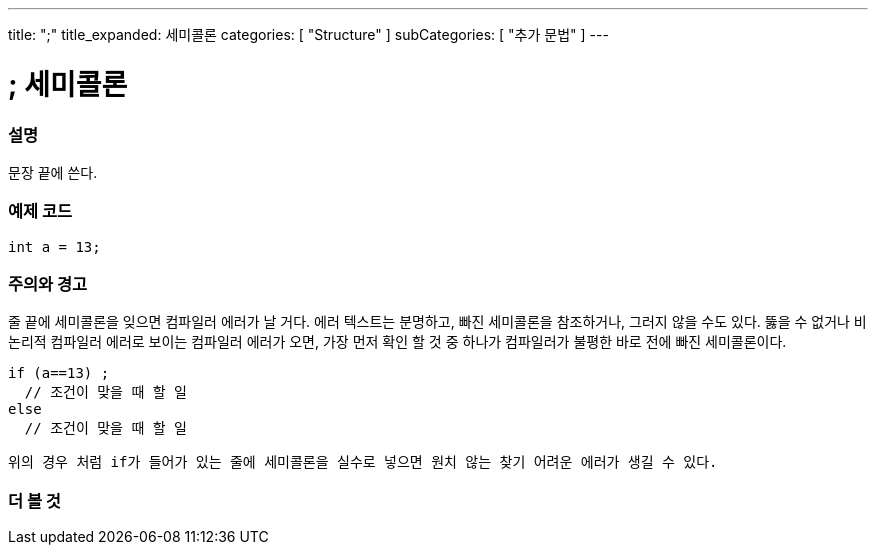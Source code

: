 ---
title: ";"
title_expanded: 세미콜론
categories: [ "Structure" ]
subCategories: [ "추가 문법" ]
---





= ; 세미콜론


// OVERVIEW SECTION STARTS
[#overview]
--

[float]
=== 설명
문장 끝에 쓴다.
[%hardbreaks]

--
// OVERVIEW SECTION ENDS




// HOW TO USE SECTION STARTS
[#howtouse]
--

[float]
=== 예제 코드

[source,arduino]
----
int a = 13;
----
[%hardbreaks]

[float]
=== 주의와 경고
줄 끝에 세미콜론을 잊으면 컴파일러 에러가 날 거다. 에러 텍스트는 분명하고, 빠진 세미콜론을 참조하거나, 그러지 않을 수도 있다.
뚫을 수 없거나 비논리적 컴파일러 에러로 보이는 컴파일러 에러가 오면, 가장 먼저 확인 할 것 중 하나가 컴파일러가 불평한 바로 전에 빠진 세미콜론이다.
[%hardbreaks]

[source,arduino]
----
if (a==13) ;
  // 조건이 맞을 때 할 일
else
  // 조건이 맞을 때 할 일
----
 위의 경우 처럼 if가 들어가 있는 줄에 세미콜론을 실수로 넣으면 원치 않는 찾기 어려운 에러가 생길 수 있다.

--
// HOW TO USE SECTION ENDS




// SEE ALSO SECTION BEGINS
[#see_also]
--

[float]
=== 더 볼 것

[role="language"]

--
// SEE ALSO SECTION ENDS
